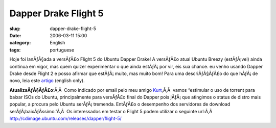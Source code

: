 Dapper Drake Flight 5
#####################
:slug: dapper-drake-flight-5
:date: 2006-03-11 15:00
:category: English
:tags: portuguese

Hoje foi lanÃƒÂ§ada a versÃƒÂ£o Flight 5 do Ubuntu Dapper Drake! A
versÃƒÂ£o atual Ubuntu Breezy (estÃƒÂ¡vel) ainda continua em vigor, mas
quem quizer experimentar o que ainda estÃƒÂ¡ por vir, eis sua chance. eu
venho usando Dapper Drake desde Flight 2 e posso afirmar que
estÃƒÂ¡ muito, mas muito bom! Para uma descriÃƒÂ§ÃƒÂ£o do que hÃƒÂ¡ de
novo, leia este `artigo <http://www.ubuntu.com/testing/flight5>`__
(english only).

**AtualizaÃƒÂ§ÃƒÂ£o**:Ã‚Â  Como indicado por email pelo meu amigo
`Kurt <http://kurtkraut.wordpress.com/>`__,Ã‚Â  vamos “estimular o uso
de torrent para baixar ISOs do Ubuntu, principalmente para versÃƒÂ£o
final do Dapper pois jÃƒÂ¡ que atingimos o status de distro mais
popular, a procura pelo Ubuntu serÃƒÂ¡ tremenda. EntÃƒÂ£o o desempenho
dos servidores de download serÃƒÂ¡baixÃƒÂ­ssimo.”Ã‚Â  Os interessados em
testar o Flight 5 podem utilizar o seguinte url:Ã‚Â 
`http://cdimage.ubuntu.com/releases/dapper/flight-5/ <http://cdimage.ubuntu.com/releases/dapper/flight-5/>`__

